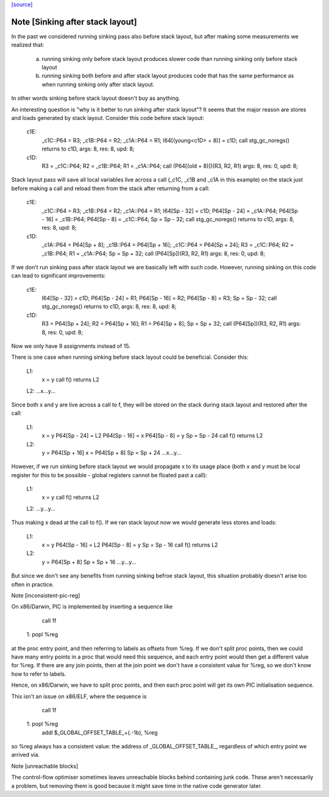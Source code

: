 `[source] <https://gitlab.haskell.org/ghc/ghc/tree/master/compiler/cmm/CmmPipeline.hs>`_

Note [Sinking after stack layout]
~~~~~~~~~~~~~~~~~~~~~~~~~~~~~~~~~

In the past we considered running sinking pass also before stack
layout, but after making some measurements we realized that:

  a) running sinking only before stack layout produces slower
     code than running sinking only before stack layout

  b) running sinking both before and after stack layout produces
     code that has the same performance as when running sinking
     only after stack layout.

In other words sinking before stack layout doesn't buy as anything.

An interesting question is "why is it better to run sinking after
stack layout"? It seems that the major reason are stores and loads
generated by stack layout. Consider this code before stack layout:

 c1E:
     _c1C::P64 = R3;
     _c1B::P64 = R2;
     _c1A::P64 = R1;
     I64[(young<c1D> + 8)] = c1D;
     call stg_gc_noregs() returns to c1D, args: 8, res: 8, upd: 8;
 c1D:
     R3 = _c1C::P64;
     R2 = _c1B::P64;
     R1 = _c1A::P64;
     call (P64[(old + 8)])(R3, R2, R1) args: 8, res: 0, upd: 8;

Stack layout pass will save all local variables live across a call
(_c1C, _c1B and _c1A in this example) on the stack just before
making a call and reload them from the stack after returning from a
call:

 c1E:
     _c1C::P64 = R3;
     _c1B::P64 = R2;
     _c1A::P64 = R1;
     I64[Sp - 32] = c1D;
     P64[Sp - 24] = _c1A::P64;
     P64[Sp - 16] = _c1B::P64;
     P64[Sp - 8] = _c1C::P64;
     Sp = Sp - 32;
     call stg_gc_noregs() returns to c1D, args: 8, res: 8, upd: 8;
 c1D:
     _c1A::P64 = P64[Sp + 8];
     _c1B::P64 = P64[Sp + 16];
     _c1C::P64 = P64[Sp + 24];
     R3 = _c1C::P64;
     R2 = _c1B::P64;
     R1 = _c1A::P64;
     Sp = Sp + 32;
     call (P64[Sp])(R3, R2, R1) args: 8, res: 0, upd: 8;

If we don't run sinking pass after stack layout we are basically
left with such code. However, running sinking on this code can lead
to significant improvements:

 c1E:
     I64[Sp - 32] = c1D;
     P64[Sp - 24] = R1;
     P64[Sp - 16] = R2;
     P64[Sp - 8] = R3;
     Sp = Sp - 32;
     call stg_gc_noregs() returns to c1D, args: 8, res: 8, upd: 8;
 c1D:
     R3 = P64[Sp + 24];
     R2 = P64[Sp + 16];
     R1 = P64[Sp + 8];
     Sp = Sp + 32;
     call (P64[Sp])(R3, R2, R1) args: 8, res: 0, upd: 8;

Now we only have 9 assignments instead of 15.

There is one case when running sinking before stack layout could
be beneficial. Consider this:

  L1:
     x = y
     call f() returns L2
  L2: ...x...y...

Since both x and y are live across a call to f, they will be stored
on the stack during stack layout and restored after the call:

  L1:
     x = y
     P64[Sp - 24] = L2
     P64[Sp - 16] = x
     P64[Sp - 8]  = y
     Sp = Sp - 24
     call f() returns L2
  L2:
     y = P64[Sp + 16]
     x = P64[Sp + 8]
     Sp = Sp + 24
     ...x...y...

However, if we run sinking before stack layout we would propagate x
to its usage place (both x and y must be local register for this to
be possible - global registers cannot be floated past a call):

  L1:
     x = y
     call f() returns L2
  L2: ...y...y...

Thus making x dead at the call to f(). If we ran stack layout now
we would generate less stores and loads:

  L1:
     x = y
     P64[Sp - 16] = L2
     P64[Sp - 8]  = y
     Sp = Sp - 16
     call f() returns L2
  L2:
     y = P64[Sp + 8]
     Sp = Sp + 16
     ...y...y...

But since we don't see any benefits from running sinking befroe stack
layout, this situation probably doesn't arise too often in practice.

Note [inconsistent-pic-reg]

On x86/Darwin, PIC is implemented by inserting a sequence like

    call 1f
 1: popl %reg

at the proc entry point, and then referring to labels as offsets from
%reg.  If we don't split proc points, then we could have many entry
points in a proc that would need this sequence, and each entry point
would then get a different value for %reg.  If there are any join
points, then at the join point we don't have a consistent value for
%reg, so we don't know how to refer to labels.

Hence, on x86/Darwin, we have to split proc points, and then each proc
point will get its own PIC initialisation sequence.

This isn't an issue on x86/ELF, where the sequence is

    call 1f
 1: popl %reg
    addl $_GLOBAL_OFFSET_TABLE_+(.-1b), %reg

so %reg always has a consistent value: the address of
_GLOBAL_OFFSET_TABLE_, regardless of which entry point we arrived via.

Note [unreachable blocks]

The control-flow optimiser sometimes leaves unreachable blocks behind
containing junk code.  These aren't necessarily a problem, but
removing them is good because it might save time in the native code
generator later.


